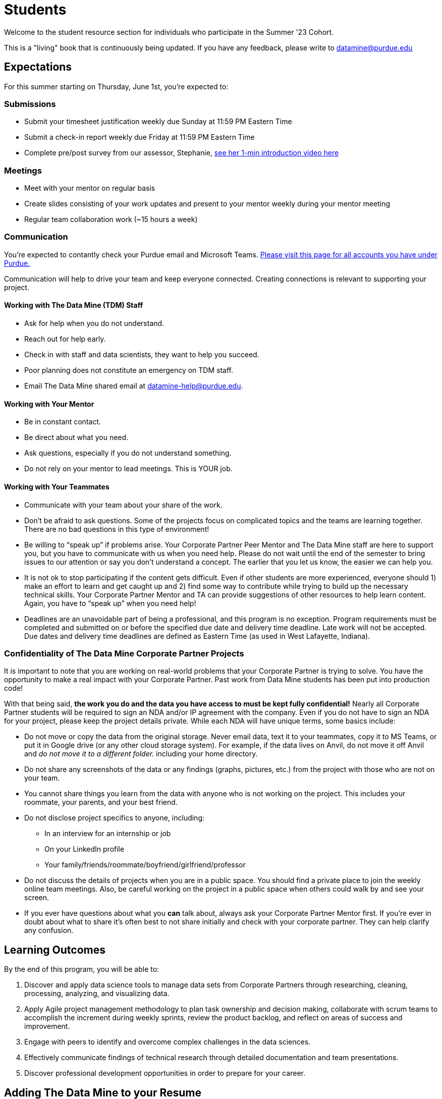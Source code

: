 = Students

Welcome to the student resource section for individuals who participate in the Summer '23 Cohort. + 

This is a "living" book that is continuously being updated. If you have any feedback, please write to datamine@purdue.edu

== Expectations
For this summer starting on Thursday, June 1st, you're expected to: +

=== Submissions
* Submit your timesheet justification weekly due Sunday at 11:59 PM Eastern Time + 
* Submit a check-in report weekly due Friday at 11:59 PM Eastern Time +
* Complete pre/post survey from our assessor, Stephanie, https://www.youtube.com/watch?v=wol_unqeHfg[see her 1-min introduction video here]

=== Meetings
* Meet with your mentor on regular basis
* Create slides consisting of your work updates and present to your mentor weekly during your mentor meeting
* Regular team collaboration work (~15 hours a week)

=== Communication
You're expected to contantly check your Purdue email and Microsoft Teams. xref:purdue-account-usage.adoc[Please visit this page for all accounts you have under Purdue.]

Communication will help to drive your team and keep everyone connected. Creating connections is relevant to supporting your project.

==== Working with The Data Mine (TDM) Staff
* Ask for help when you do not understand. 
* Reach out for help early.
* Check in with staff and data scientists, they want to help you succeed.
* Poor planning does not constitute an emergency on TDM staff.
* Email The Data Mine shared email at datamine-help@purdue.edu.

==== Working with Your Mentor
* Be in constant contact.
* Be direct about what you need.
* Ask questions, especially if you do not understand something.
* Do not rely on your mentor to lead meetings. This is YOUR job.

==== Working with Your Teammates
* Communicate with your team about your share of the work.
* Don’t be afraid to ask questions. Some of the projects focus on complicated topics and the teams are learning together. There are no bad questions in this type of environment!
* Be willing to “speak up” if problems arise. Your Corporate Partner Peer Mentor and The Data Mine staff are here to support you, but you have to communicate with us when you need help. Please do not wait until the end of the semester to bring issues to our attention or say you don’t understand a concept. The earlier that you let us know, the easier we can help you.
* It is not ok to stop participating if the content gets difficult. Even if other students are more experienced, everyone should 1) make an effort to learn and get caught up and 2) find some way to contribute while trying to build up the necessary technical skills. Your Corporate Partner Mentor and TA can provide suggestions of other resources to help learn content. Again, you have to “speak up” when you need help!
* Deadlines are an unavoidable part of being a professional, and this program is no exception. Program requirements must be completed and submitted on or before the specified due date and delivery time deadline. Late work will not be accepted. Due dates and delivery time deadlines are defined as Eastern Time (as used in West Lafayette, Indiana).

=== Confidentiality of The Data Mine Corporate Partner Projects 
It is important to note that you are working on real-world problems that your Corporate Partner is trying to solve. You have the opportunity to make a real impact with your Corporate Partner. Past work from Data Mine students has been put into production code!

With that being said, *the work you do and the data you have access to must be kept fully confidential!* Nearly all Corporate Partner students will be required to sign an NDA and/or IP agreement with the company. Even if you do not have to sign an NDA for your project, please keep the project details private. While each NDA will have unique terms, some basics include:

*	Do not move or copy the data from the original storage. Never email data, text it to your teammates, copy it to MS Teams, or put it in Google drive (or any other cloud storage system). For example, if the data lives on Anvil, do not move it off Anvil and _do not move it to a different folder._ including your home directory. 
*	Do not share any screenshots of the data or any findings (graphs, pictures, etc.) from the project with those who are not on your team. 
*	You cannot share things you learn from the data with anyone who is not working on the project. This includes your roommate, your parents, and your best friend. 
*	Do not disclose project specifics to anyone, including:
**	In an interview for an internship or job
**	On your LinkedIn profile
**	Your family/friends/roommate/boyfriend/girlfriend/professor 
*	Do not discuss the details of projects when you are in a public space. You should find a private place to join the weekly online team meetings. Also, be careful working on the project in a public space when others could walk by and see your screen. 
*	If you ever have questions about what you *can* talk about, always ask your Corporate Partner Mentor first. 
If you’re ever in doubt about what to share it’s often best to not share initially and check with your corporate partner. They can help clarify any confusion.

== Learning Outcomes
By the end of this program, you will be able to:

1. Discover and apply data science tools to manage data sets from Corporate Partners through researching, cleaning, processing, analyzing, and visualizing data. 
2. Apply Agile project management methodology to plan task ownership and decision making, collaborate with scrum teams to accomplish the increment during weekly sprints, review the product backlog, and reflect on areas of success and improvement.  
3. Engage with peers to identify and overcome complex challenges in the data sciences. 
4. Effectively communicate findings of technical research through detailed documentation and team presentations. 
5. Discover professional development opportunities in order to prepare for your career.

== Adding The Data Mine to your Resume
Please see the https://the-examples-book.com/crp/students/professional_development[Professional Development] section to learn how to add The Data Mine to your resume.

== Questions? Need Help?
* Check The Examples Book for schedule with due dates
* Ask your Corporate Partner TA
* Ask The Data Mine Staff
** We are onsite in the Convergence Center located at 101 Foundry Dr. Suite 1200, West Lafayette, IN 47906
** Naomi and Kali are your go-to resource for questions specific to DEAF PODS
** Send us an email at datamine-help@purdue.edu for questions related to grades and techincal help [https://the-examples-book.com/crp/students/ds_team_support[visit this page on asking for techincal help]]